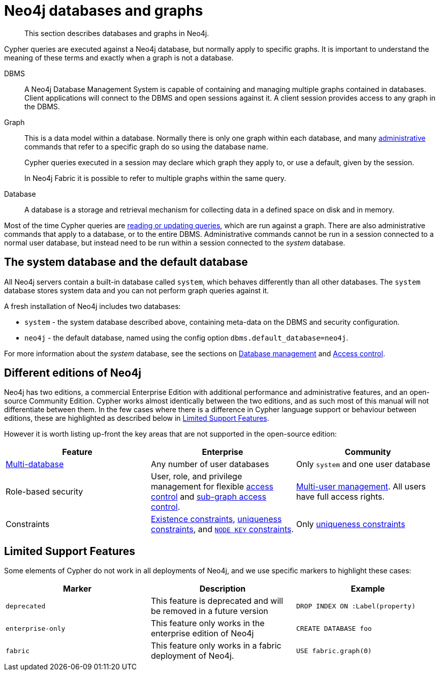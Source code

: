 [[neo4j-databases-graphs]]
= Neo4j databases and graphs

[abstract]
--
This section describes databases and graphs in Neo4j.
--

Cypher queries are executed against a Neo4j database, but normally apply to specific graphs.
It is important to understand the meaning of these terms and exactly when a graph is not a database.

DBMS::
A Neo4j Database Management System is capable of containing and managing multiple graphs contained in databases.
Client applications will connect to the DBMS and open sessions against it.
A client session provides access to any graph in the DBMS.

Graph::
This is a data model within a database.
Normally there is only one graph within each database, and many <<cypher-querying-updating-administering, administrative>> commands that refer to a specific graph do so using the database name.
+
Cypher queries executed in a session may declare which graph they apply to, or use a default, given by the session.
+
In Neo4j Fabric it is possible to refer to multiple graphs within the same query.

Database::
A database is a storage and retrieval mechanism for collecting data in a defined space on disk and in memory.

Most of the time Cypher queries are <<cypher-querying-updating-administering, reading or updating queries>>, which are run against a graph.
There are also administrative commands that apply to a database, or to the entire DBMS.
Administrative commands cannot be run in a session connected to a normal user database, but instead need to be run within a session connected to the _system_ database.

== The system database and the default database

All Neo4j servers contain a built-in database called `system`, which behaves differently than all other databases.
The `system` database stores system data and you can not perform graph queries against it.

A fresh installation of Neo4j includes two databases:

* `system` - the system database described above, containing meta-data on the DBMS and security configuration.
* `neo4j` - the default database, named using the config option `dbms.default_database=neo4j`.

For more information about the _system_ database, see the sections on <<administration-databases, Database management>> and <<access-control,Access control>>.

== Different editions of Neo4j

Neo4j has two editions, a commercial Enterprise Edition with additional performance and administrative features, and an open-source Community Edition.
Cypher works almost identically between the two editions, and as such most of this manual will not differentiate between them.
In the few cases where there is a difference in Cypher language support or behaviour between editions, these are highlighted as described below in <<cypher-limited-support>>.

However it is worth listing up-front the key areas that are not supported in the open-source edition:

[options="header"]
|===
| Feature | Enterprise | Community
| <<administration-databases, Multi-database>> | Any number of user databases | Only `system` and one user database
| Role-based security | User, role, and privilege management for flexible <<access-control,access control>> and <<access-control-manage-privileges, sub-graph access control>>. | <<access-control-manage-users, Multi-user management>>. All users have full access rights.
| Constraints | <<administration-constraints-prop-exist-nodes, Existence constraints>>, <<administration-constraints-unique-nodes, uniqueness constraints>>, and <<administration-constraints-node-key, `NODE KEY` constraints>>.  | Only <<administration-constraints-unique-nodes, uniqueness constraints>>
|===


[[cypher-limited-support]]
== Limited Support Features

Some elements of Cypher do not work in all deployments of Neo4j, and we use specific markers to highlight these cases:

[options="header"]
|===
| Marker                | Description | Example
| `deprecated` | This feature is deprecated and will be removed in a future version
| [deprecated]#`DROP INDEX ON :Label(property)`#
| `enterprise-only`     | This feature only works in the enterprise edition of Neo4j
| [enterprise-edition]#`CREATE DATABASE foo`#
| `fabric`   | This feature only works in a fabric deployment of Neo4j.
| [fabric]#`USE fabric.graph(0)`#
|===
